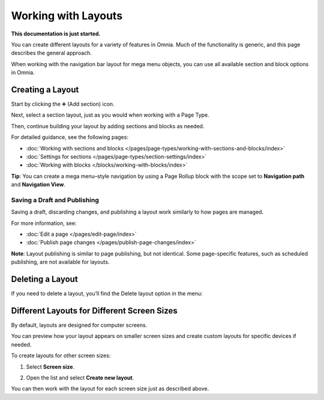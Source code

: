 Working with Layouts
================================================

**This documentation is just started.**

You can create different layouts for a variety of features in Omnia. Much of the functionality is generic, and this page describes the general approach.

When working with the navigation bar layout for mega menu objects, you can use all available section and block options in Omnia.

Creating a Layout
*******************
Start by clicking the ➕ (Add section) icon.

.. image:: layout-1-new.png

Next, select a section layout, just as you would when working with a Page Type.

.. image:: layout-2-new.png

Then, continue building your layout by adding sections and blocks as needed.

For detailed guidance, see the following pages:

+ :doc:`Working with sections and blocks </pages/page-types/working-with-sections-and-blocks/index>`
+ :doc:`Settings for sections </pages/page-types/section-settings/index>`
+ :doc:`Working with blocks </blocks/working-with-blocks/index>`

**Tip**: You can create a mega menu–style navigation by using a Page Rollup block with the scope set to **Navigation path** and **Navigation View**.

Saving a Draft and Publishing
---------------------------------
Saving a draft, discarding changes, and publishing a layout work similarly to how pages are managed.

.. image:: layout-3-new.png

For more information, see:

+ :doc:`Edit a page </pages/edit-page/index>`
+ :doc:`Publish page changes </pages/publish-page-changes/index>`

**Note**: Layout publishing is similar to page publishing, but not identical. Some page-specific features, such as scheduled publishing, are not available for layouts.

Deleting a Layout
*********************
If you need to delete a layout, you’ll find the Delete layout option in the menu:

.. image:: layout-delete-new.png

Different Layouts for Different Screen Sizes
***********************************************
By default, layouts are designed for computer screens.

You can preview how your layout appears on smaller screen sizes and create custom layouts for specific devices if needed.

To create layouts for other screen sizes:

1. Select **Screen size**.

.. image:: layout-screen-size-new.png

2. Open the list and select **Create new layout**.

.. image:: layout-screen-size-new-layout-new.png

You can then work with the layout for each screen size just as described above.






